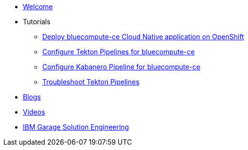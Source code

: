 * xref:index.adoc[Welcome]

* Tutorials
** xref:deploy-bluecompute-ce.adoc[Deploy bluecompute-ce Cloud Native application on OpenShift]
** xref:tekton-pipelines-bluecompute-ce.adoc[Configure Tekton Pipelines for bluecompute-ce]
** xref:kabanero-pipelines-bluecompute-ce.adoc[Configure Kabanero Pipeline for bluecompute-ce]
** xref:troubleshoot-tekton-pipelines.adoc[Troubleshoot Tekton Pipelines]

* xref:blogs.adoc[Blogs]

* xref:videos.adoc[Videos]

* https://ibm-cloud-architecture.github.io/[IBM Garage Solution Engineering]
